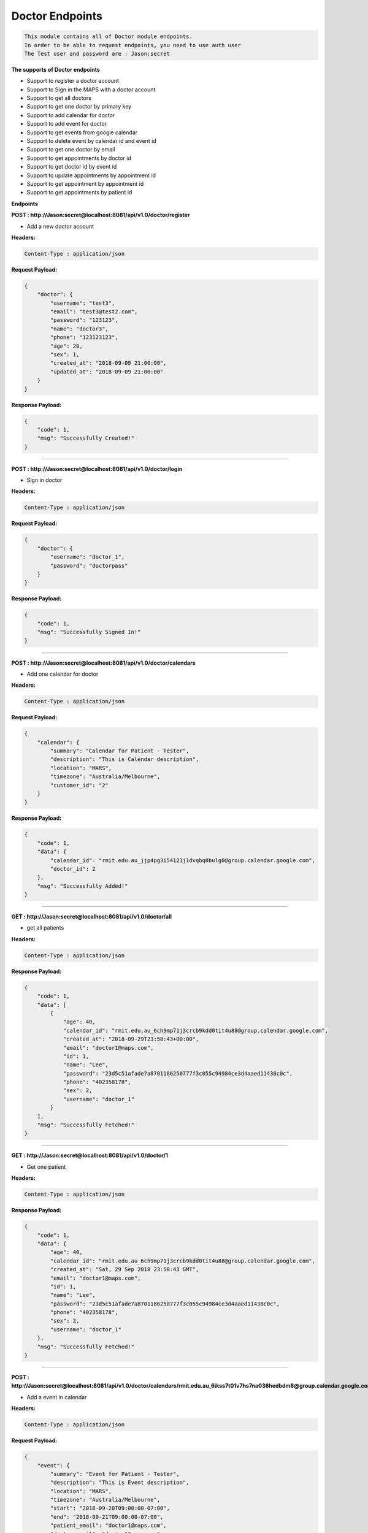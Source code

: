 Doctor Endpoints
---------------------------------

.. code::

    This module contains all of Doctor module endpoints.
    In order to be able to request endpoints, you need to use auth user
    The Test user and password are : Jason:secret

**The supports of Doctor endpoints**

- Support to register a doctor account
- Support to Sign in the MAPS with a doctor account
- Support to get all doctors
- Support to get one doctor by primary key
- Support to add calendar for doctor
- Support to add event for doctor
- Support to get events from google calendar
- Support to delete event by calendar id and event id
- Support to get one doctor by email
- Support to get appointments by doctor id
- Support to get doctor id by event id
- Support to update appointments by appointment id
- Support to get appointment by appointment id
- Support to get appointments by patient id


**Endpoints**

**POST : http://Jason:secret@localhost:8081/api/v1.0/doctor/register**

- Add a new doctor account

**Headers:**

.. code::

    Content-Type : application/json

**Request Payload:**

.. code::

    {
        "doctor": {
            "username": "test3",
            "email": "test3@test2.com",
            "password": "123123",
            "name": "doctor3",
            "phone": "123123123",
            "age": 20,
            "sex": 1,
            "created_at": "2018-09-09 21:00:00",
            "updated_at": "2018-09-09 21:00:00"
        }
    }

**Response Payload:**

.. code::

    {
        "code": 1,
        "msg": "Successfully Created!"
    }

    
---------------------

**POST : http://Jason:secret@localhost:8081/api/v1.0/doctor/login**

- Sign in doctor

**Headers:**

.. code::

    Content-Type : application/json

**Request Payload:**

.. code::

    {
        "doctor": {
            "username": "doctor_1",
            "password": "doctorpass"
        }
    }

**Response Payload:**

.. code::

    {
        "code": 1,
        "msg": "Successfully Signed In!"
    }
    
---------------------

**POST : http://Jason:secret@localhost:8081/api/v1.0/doctor/calendars**

- Add one calendar for doctor

**Headers:**

.. code::

    Content-Type : application/json

**Request Payload:**

.. code::

    {
        "calendar": {
            "summary": "Calendar for Patient - Tester",
            "description": "This is Calendar description",
            "location": "MARS",
            "timezone": "Australia/Melbourne",
            "customer_id": "2"
        }
    }

**Response Payload:**

.. code::

    {
        "code": 1,
        "data": {
            "calendar_id": "rmit.edu.au_jjp4pg3i54121j1dvqbq0bulg0@group.calendar.google.com",
            "doctor_id": 2
        },
        "msg": "Successfully Added!"
    }
    
---------------------

**GET : http://Jason:secret@localhost:8081/api/v1.0/doctor/all**

- get all patients

**Headers:**

.. code::

    Content-Type : application/json

**Response Payload:**

.. code::

    {
        "code": 1,
        "data": [
            {
                "age": 40,
                "calendar_id": "rmit.edu.au_6ch9mp71j3crcb9kdd0tit4u88@group.calendar.google.com",
                "created_at": "2018-09-29T23:58:43+00:00",
                "email": "doctor1@maps.com",
                "id": 1,
                "name": "Lee",
                "password": "23d5c51afade7a8701186250777f3c055c94984ce3d4aaed11438c0c",
                "phone": "402358178",
                "sex": 2,
                "username": "doctor_1"
            }
        ],
        "msg": "Successfully Fetched!"
    }
    
---------------------


**GET : http://Jason:secret@localhost:8081/api/v1.0/doctor/1**

- Get one patient

**Headers:**

.. code::

    Content-Type : application/json

**Response Payload:**

.. code::

    {
        "code": 1,
        "data": {
            "age": 40,
            "calendar_id": "rmit.edu.au_6ch9mp71j3crcb9kdd0tit4u88@group.calendar.google.com",
            "created_at": "Sat, 29 Sep 2018 23:58:43 GMT",
            "email": "doctor1@maps.com",
            "id": 1,
            "name": "Lee",
            "password": "23d5c51afade7a8701186250777f3c055c94984ce3d4aaed11438c0c",
            "phone": "402358178",
            "sex": 2,
            "username": "doctor_1"
        },
        "msg": "Successfully Fetched!"
    }
    
---------------------


**POST : http://Jason:secret@localhost:8081/api/v1.0/doctor/calendars/rmit.edu.au_6ikss7t01v7hs7na036hedbdm8@group.calendar.google.com/events**

- Add a event in calendar

**Headers:**

.. code::

    Content-Type : application/json

**Request Payload:**

.. code::

    {
        "event": {
            "summary": "Event for Patient - Tester",
            "description": "This is Event description",
            "location": "MARS",
            "timezone": "Australia/Melbourne",
            "start": "2018-09-20T09:00:00-07:00",
            "end": "2018-09-21T09:00:00-07:00",
            "patient_email": "doctor1@maps.com",
            "doctor_email": "doctor1@maps.com"
        }
    }

**Response Payload:**

.. code::

    {
        "code": 1,
        "data": {
            "attendees": [
                {
                    "email": "doctor1@maps.com",
                    "responseStatus": "needsAction"
                }
            ],
            "created": "2018-09-27T21:47:42.000Z",
            "creator": {
                "email": "s3620273@student.rmit.edu.au"
            },
            "description": "This is Event description",
            "end": {
                "dateTime": "2018-09-22T02:00:00+10:00",
                "timeZone": "Australia/Melbourne"
            },
            "etag": "\"3076169725105000\"",
            "htmlLink": "https://www.google.com/calendar/event?eid=dGZwbms1N2lnaTNxOG4xZzdqdDhsMGpsM28gcm1pdC5lZHUuYXVfNmlrc3M3dDAxdjdoczduYTAzNmhlZGJkbThAZw",
            "iCalUID": "tfpnk57igi3q8n1g7jt8l0jl3o@google.com",
            "id": "tfpnk57igi3q8n1g7jt8l0jl3o",
            "kind": "calendar#event",
            "location": "MARS",
            "organizer": {
                "displayName": "Calendar for doctor1@maps.com",
                "email": "rmit.edu.au_6ikss7t01v7hs7na036hedbdm8@group.calendar.google.com",
                "self": true
            },
            "reminders": {
                "overrides": [
                    {
                        "method": "popup",
                        "minutes": 10
                    },
                    {
                        "method": "email",
                        "minutes": 1440
                    }
                ],
                "useDefault": false
            },
            "sequence": 0,
            "start": {
                "dateTime": "2018-09-21T02:00:00+10:00",
                "timeZone": "Australia/Melbourne"
            },
            "status": "confirmed",
            "summary": "Event for Patient - Tester",
            "updated": "2018-09-27T21:47:42.603Z"
        },
        "msg": "Successfully added!"
    }
    
---------------------

**GET : http://Jason:secret@localhost:8081/api/v1.0/doctor/calendars/rmit.edu.au_0jctq4qp159m3j5oe0fqnaaue0@group.calendar.google.com/events**

- Get all events by calendar id

**Headers:**

.. code::

    Content-Type : application/json

**Response Payload:**

.. code::

    {
        "code": 1,
        "data": [
            {
                "attendees": [
                    {
                        "email": "info@maps.com",
                        "responseStatus": "needsAction"
                    },
                    {
                        "email": "doctor_2@maps.com",
                        "responseStatus": "needsAction"
                    },
                    {
                        "email": "patient_1@maps.com",
                        "responseStatus": "needsAction"
                    }
                ],
                "created": "2018-09-29T07:53:54.000Z",
                "creator": {
                    "email": "s3620273@student.rmit.edu.au"
                },
                "description": "Free Time",
                "end": {
                    "dateTime": "2018-10-01T04:00:00+10:00",
                    "timeZone": "Australia/Melbourne"
                },
                "etag": "\"3076415300785000\"",
                "htmlLink": "https://www.google.com/calendar/event?eid=amwxdGRwanJwYzQzM3NmYzE5bDFiZGlvdjAgcm1pdC5lZHUuYXVfMGpjdHE0cXAxNTltM2o1b2UwZnFuYWF1ZTBAZw",
                "iCalUID": "jl1tdpjrpc433sfc19l1bdiov0@google.com",
                "id": "jl1tdpjrpc433sfc19l1bdiov0",
                "kind": "calendar#event",
                "location": "MAPS",
                "organizer": {
                    "displayName": "Calendar for doctor_2@maps.com",
                    "email": "rmit.edu.au_0jctq4qp159m3j5oe0fqnaaue0@group.calendar.google.com",
                    "self": true
                },
                "reminders": {
                    "overrides": [
                        {
                            "method": "popup",
                            "minutes": 10
                        },
                        {
                            "method": "email",
                            "minutes": 1440
                        }
                    ],
                    "useDefault": false
                },
                "sequence": 0,
                "start": {
                    "dateTime": "2018-10-01T00:30:00+10:00",
                    "timeZone": "Australia/Melbourne"
                },
                "status": "confirmed",
                "summary": "Booked",
                "updated": "2018-09-29T07:54:26.070Z"
            },
            {
                "attendees": [
                    {
                        "email": "info@maps.com",
                        "responseStatus": "needsAction"
                    },
                    {
                        "email": "doctor_2@maps.com",
                        "responseStatus": "needsAction"
                    },
                    {
                        "displayName": "李捷",
                        "email": "mrjasonedu@gmail.com",
                        "responseStatus": "needsAction"
                    }
                ],
                "created": "2018-09-29T07:53:58.000Z",
                "creator": {
                    "email": "s3620273@student.rmit.edu.au"
                },
                "description": "Free Time",
                "end": {
                    "dateTime": "2018-10-03T05:00:00+10:00",
                    "timeZone": "Australia/Melbourne"
                },
                "etag": "\"3076415616560000\"",
                "htmlLink": "https://www.google.com/calendar/event?eid=NWVsdnB0NGV1ZDdmN2x0M25ydjJpNzVwa28gcm1pdC5lZHUuYXVfMGpjdHE0cXAxNTltM2o1b2UwZnFuYWF1ZTBAZw",
                "iCalUID": "5elvpt4eud7f7lt3nrv2i75pko@google.com",
                "id": "5elvpt4eud7f7lt3nrv2i75pko",
                "kind": "calendar#event",
                "location": "MAPS",
                "organizer": {
                    "displayName": "Calendar for doctor_2@maps.com",
                    "email": "rmit.edu.au_0jctq4qp159m3j5oe0fqnaaue0@group.calendar.google.com",
                    "self": true
                },
                "reminders": {
                    "overrides": [
                        {
                            "method": "popup",
                            "minutes": 10
                        },
                        {
                            "method": "email",
                            "minutes": 1440
                        }
                    ],
                    "useDefault": false
                },
                "sequence": 0,
                "start": {
                    "dateTime": "2018-10-03T02:00:00+10:00",
                    "timeZone": "Australia/Melbourne"
                },
                "status": "confirmed",
                "summary": "Booked",
                "updated": "2018-09-29T07:59:38.179Z"
            }
        ],
        "msg": "Successfully fetched!"
    } 
    
---------------------


**DELETE : http://Jason:secret@localhost:8081/api/v1.0/doctor/calendars/rmit.edu.au_qi0lao2o8lg50sgd8rhj8gqd64@group.calendar.google.com/events/hiuluadu4bbtb7msgamkp7n108**

- Delete one event

**Headers:**

.. code::

    Content-Type : application/json

**Response Payload:**

.. code::

    {
        "code": 1,
        "msg": "Successfully Deleted!"
    }

---------------------

**GET : http://Jason:secret@localhost:8081/api/v1.0/doctor/email/doctor6@test.com**

- Get doctor by email

**Headers:**

.. code::

    Content-Type : application/json

**Response Payload:**

.. code::

    {
        "code": 1,
        "data": {
            "age": 30,
            "calendar_id": "rmit.edu.au_vej5mcqg523sfdf6r6vsapa7a0@group.calendar.google.com",
            "created_at": null,
            "email": "doctor6@test.com",
            "id": 7,
            "name": "Lee",
            "password": "23d5c51afade7a8701186250777f3c055c94984ce3d4aaed11438c0c",
            "phone": "402358178",
            "sex": 1,
            "username": "doctor6"
        },
        "msg": "Successfully Fetched!"
    }

---------------------

**GET : http://Jason:secret@localhost:8081/api/v1.0/doctor/appointments/2**

- Get appointment by appointment id

**Headers:**

.. code::

    Content-Type : application/json

**Response Payload:**

.. code::

    {
        "code": 1,
        "data": {
            "appointed_from": "2018-10-01T00:30:00",
            "appointed_to": "2018-10-01T02:30:00",
            "created_at": "2018-09-30T00:04:28+00:00",
            "diagnoses": "Test2",
            "doctor_id": 1,
            "google_calendar_id": "rmit.edu.au_6ch9mp71j3crcb9kdd0tit4u88@group.calendar.google.com",
            "google_event_id": "phnmmt9em0o2t78r9ig76hv44c",
            "id": 2,
            "notes": "Test1",
            "patient_id": 1
        },
        "msg": "Successfully Fetched!"
    }

---------------------

**GET : http://Jason:secret@localhost:8081/api/v1.0/doctor/1/appointments**

- Get appointment by appointment id

**Headers:**

.. code::

    Content-Type : application/json

**Response Payload:**

.. code::

    {
        "code": 1,
        "data": [
            {
                "appointed_from": "2018-10-01T00:30:00",
                "appointed_to": "2018-10-01T02:30:00",
                "created_at": "2018-09-30T00:04:28+00:00",
                "diagnoses": "Test2",
                "doctor_id": 1,
                "google_calendar_id": "rmit.edu.au_6ch9mp71j3crcb9kdd0tit4u88@group.calendar.google.com",
                "google_event_id": "phnmmt9em0o2t78r9ig76hv44c",
                "id": 2,
                "notes": "Test1",
                "patient": {
                    "age": 30,
                    "birthday": "2018-09-09",
                    "calendar_id": null,
                    "email": "patient_1@maps.com",
                    "id": 1,
                    "name": "Lee",
                    "password": "23d5c51afade7a8701186250777f3c055c94984ce3d4aaed11438c0c",
                    "phone": "402358178",
                    "sex": 1,
                    "username": "patient_1"
                },
                "patient_id": 1
            },
            {
                "appointed_from": "2018-10-02T09:15:00",
                "appointed_to": "2018-10-02T09:30:00",
                "created_at": "2018-10-01T19:45:54+00:00",
                "diagnoses": "",
                "doctor_id": 1,
                "google_calendar_id": "rmit.edu.au_6ch9mp71j3crcb9kdd0tit4u88@group.calendar.google.com",
                "google_event_id": "9qdrl84ee8ojj4bjl6o6dqrhf8",
                "id": 15,
                "notes": "",
                "patient": {
                    "age": 30,
                    "birthday": "2018-09-09",
                    "calendar_id": null,
                    "email": "patient_1@maps.com",
                    "id": 1,
                    "name": "Lee",
                    "password": "23d5c51afade7a8701186250777f3c055c94984ce3d4aaed11438c0c",
                    "phone": "402358178",
                    "sex": 1,
                    "username": "patient_1"
                },
                "patient_id": 1
            },
            {
                "appointed_from": "2018-09-28T02:30:00+10:00",
                "appointed_to": "2018-09-28T05:30:00+10:00",
                "created_at": "2018-09-21T21:15:00+00:00",
                "diagnoses": null,
                "doctor_id": 1,
                "google_calendar_id": "",
                "google_event_id": "",
                "id": 16,
                "notes": null,
                "patient": {
                    "age": 30,
                    "birthday": "2018-09-09",
                    "calendar_id": null,
                    "email": "patient_1@maps.com",
                    "id": 1,
                    "name": "Lee",
                    "password": "23d5c51afade7a8701186250777f3c055c94984ce3d4aaed11438c0c",
                    "phone": "402358178",
                    "sex": 1,
                    "username": "patient_1"
                },
                "patient_id": 1
            }
        ],
        "msg": "Successfully Fetched!"
    }

--------------

**PUT : http://Jason:secret@localhost:8081/api/v1.0/doctor/appointments/8**

- Update appointment by id

**Headers:**

.. code::

    Content-Type : application/json

**Request Payload:**

.. code::

    {
        "appointment": {
            "notes": "test"
        }
    }

**Response Payload:**

.. code::

    {
        "code": 1,
        "msg": "Successfully Updated!"
    }